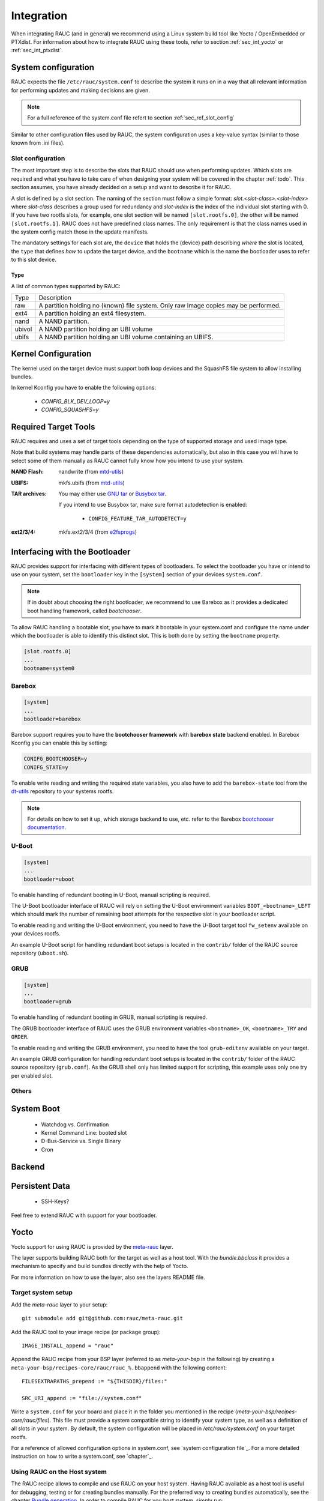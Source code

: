 Integration
===========

When integrating RAUC (and in general) we recommend using a Linux system build
tool like Yocto / OpenEmbedded or PTXdist. For information about how
to integrate RAUC using these tools, refer to section :ref:`sec_int_yocto` or
:ref:`sec_int_ptxdist`.

System configuration
--------------------

RAUC expects the file ``/etc/rauc/system.conf`` to describe the system it runs
on in a way that all relevant information for performing updates and making
decisions are given.

.. note:: For a full reference of the system.conf file refert to section
  :ref:`sec_ref_slot_config`

Similar to other configuration files used by RAUC, the system configuration
uses a key-value syntax (similar to those known from .ini files).

Slot configuration
~~~~~~~~~~~~~~~~~~

The most important step is to describe the slots that RAUC should use
when performing updates. Which slots are required and what you have to take
care of when designing your system will be covered in the chapter :ref:`todo`.
This section assumes, you have already decided on a setup and want to describe
it for RAUC.

A slot is defined by a slot section. The naming of the section must follow a
simple format: `slot.<slot-class>.<slot-index>` where *slot-class* describes a
group used for redundancy and *slot-index* is the index of the individual slot
starting with 0.
If you have two rootfs slots, for example, one slot section will be named
``[slot.rootfs.0]``, the other will be named ``[slot.rootfs.1]``.
RAUC does not have predefined class names. The only requirement is that the
class names used in the system config match those in the update manifests.

The mandatory settings for each slot are, the ``device`` that holds the
(device) path describing *where* the slot is located, the ``type`` that
defines *how* to update the target device, and the ``bootname`` which is
the name the bootloader uses to refer to this slot device.

Type
^^^^

A list of common types supported by RAUC:

+----------+-------------------------------------------------------------------+
| Type     | Description                                                       |
+----------+-------------------------------------------------------------------+
| raw      | A partition holding no (known) file system. Only raw image copies |
|          | may be performed.                                                 |
+----------+-------------------------------------------------------------------+
| ext4     | A partition holding an ext4 filesystem.                           |
+----------+-------------------------------------------------------------------+
| nand     | A NAND partition.                                                 |
+----------+-------------------------------------------------------------------+
| ubivol   | A NAND partition holding an UBI volume                            |
+----------+-------------------------------------------------------------------+
| ubifs    | A NAND partition holding an UBI volume containing an UBIFS.       |
+----------+-------------------------------------------------------------------+

Kernel Configuration
--------------------

The kernel used on the target device must support both loop devices and the
SquashFS file system to allow installing bundles.

In kernel Kconfig you have to enable the following options:

  * `CONFIG_BLK_DEV_LOOP=y`
  * `CONFIG_SQUASHFS=y`

Required Target Tools
---------------------

RAUC requires and uses a set of target tools depending on the type of supported
storage and used image type.

Note that build systems may handle parts of these dependencies automatically,
but also in this case you will have to select some of them manually as RAUC
cannot fully know how you intend to use your system.

:NAND Flash: nandwrite (from `mtd-utils
             <git://git.infradead.org/mtd-utils.git>`_)
:UBIFS: mkfs.ubifs (from `mtd-utils
                  <git://git.infradead.org/mtd-utils.git>`_)
:TAR archives: You may either use `GNU tar <http://www.gnu.org/software/tar/>`_
  or `Busybox tar <http://www.busybox.net>`_.

  If you intend to use Busybox tar, make sure format autodetection is enabled:

    * ``CONFIG_FEATURE_TAR_AUTODETECT=y``
:ext2/3/4: mkfs.ext2/3/4 (from `e2fsprogs
  <git://git.kernel.org/pub/scm/fs/ext2/e2fsprogs.git>`_)


Interfacing with the Bootloader
-------------------------------

RAUC provides support for interfacing with different types of bootloaders. To
select the bootloader you have or intend to use on your system, set the
``bootloader`` key in the ``[system]`` section of your devices ``system.conf``.

.. note::

  If in doubt about choosing the right bootloader, we recommend to use Barebox
  as it provides a dedicated boot handling framework, called `bootchooser`.

To allow RAUC handling a bootable slot, you have to mark it bootable in your
system.conf and configure the name under which the bootloader is able to
identify this distinct slot. This is both done by setting the ``bootname``
property.

.. code-block:: cfg

  [slot.rootfs.0]
  ...
  bootname=system0

Barebox
~~~~~~~

.. code-block:: cfg

  [system]
  ...
  bootloader=barebox

Barebox support requires you to have the **bootchooser framework** with
**barebox state** backend enabled. In Barebox Kconfig you can enable this by
setting:

.. code-block:: cfg

  CONIFG_BOOTCHOOSER=y
  CONIFG_STATE=y

To enable write reading and writing the required state variables, you also have
to add the ``barebox-state`` tool from the `dt-utils
<https://git.pengutronix.de/cgit/tools/dt-utils/>`_ repository to your
systems rootfs.

.. note::
  For details on how to set it up, which storage backend to use, etc. refer to
  the Barebox `bootchooser documentation
  <http://barebox.org/doc/latest/user/bootchooser.html>`_.

U-Boot
~~~~~~

.. code-block:: cfg

  [system]
  ...
  bootloader=uboot

To enable handling of redundant booting in U-Boot, manual scripting is required.

The U-Boot bootloader interface of RAUC will rely on setting the U-Boot
environment variables ``BOOT_<bootname>_LEFT`` which should mark the number of
remaining boot attempts for the respective slot in your bootloader script.

To enable reading and writing the U-Boot environment, you need to have the
U-Boot target tool ``fw_setenv`` available on your devices rootfs.

An example U-Boot script for handling redundant boot setups is located in the
``contrib/`` folder of the RAUC source repository (``uboot.sh``).


GRUB
~~~~

.. code-block:: cfg

  [system]
  ...
  bootloader=grub

To enable handling of redundant booting in GRUB, manual scripting is required.

The GRUB bootloader interface of RAUC uses the GRUB environment variables
``<bootname>_OK``, ``<bootname>_TRY`` and ``ORDER``.

To enable reading and writing the GRUB environment, you need to have the tool
``grub-editenv`` available on your target.

An example GRUB configuration for handling redundant boot setups is located in the
``contrib/`` folder of the RAUC source repository (``grub.conf``). As the GRUB
shell only has limited support for scripting, this example uses only one try
per enabled slot.

Others
~~~~~~

System Boot
-----------
   * Watchdog vs. Confirmation
   * Kernel Command Line: booted slot
   * D-Bus-Service vs. Single Binary
   * Cron

Backend
-------

Persistent Data
---------------

   * SSH-Keys?

Feel free to extend RAUC with support for your bootloader.

.. _sec_int_yocto:

Yocto
-----

Yocto support for using RAUC is provided by the `meta-rauc
<https://github.com/rauc/meta-rauc>`_ layer.

The layer supports building RAUC both for the target as well as a host tool.
With the `bundle.bbclass` it provides a mechanism to specify and build bundles
directly with the help of Yocto.

For more information on how to use the layer, also see the layers README file.

Target system setup
~~~~~~~~~~~~~~~~~~~

Add the `meta-rauc` layer to your setup::

  git submodule add git@github.com:rauc/meta-rauc.git

Add the RAUC tool to your image recipe (or package group)::

  IMAGE_INSTALL_append = "rauc"

Append the RAUC recipe from your BSP layer (referred to as `meta-your-bsp` in the
following) by creating a ``meta-your-bsp/recipes-core/rauc/rauc_%.bbappend``
with the following content::

  FILESEXTRAPATHS_prepend := "${THISDIR}/files:"
  
  SRC_URI_append := "file://system.conf"

Write a ``system.conf`` for your board and place it in the folder you mentioned
in the recipe (`meta-your-bsp/recipes-core/rauc/files`). This file must provide
a system compatible string to identify your system type, as well as a
definition of all slots in your system. By default, the system configuration
will be placed in `/etc/rauc/system.conf` on your target rootfs.

For a reference of allowed configuration options in system.conf, see `system
configuration file`_.
For a more detailed instruction on how to write a system.conf, see `chapter`_.

Using RAUC on the Host system
~~~~~~~~~~~~~~~~~~~~~~~~~~~~~

The RAUC recipe allows to compile and use RAUC on your host system.
Having RAUC available as a host tool is useful for debugging, testing or for
creating bundles manually.
For the preferred way to creating bundles automatically, see the chapter
`Bundle generation`_. In order to compile RAUC for you host system, simply run::

  bitbake rauc-native

This will place a copy of the RAUC binary in ``tmp/deploy/tools`` in your
current build folder. To test it, try::

  tmp/deploy/tools/rauc --version

Bundle generation
~~~~~~~~~~~~~~~~~

Bundles can be created either manually by building and using RAUC as a native
tool, or by using the ``bundle.bbclass`` that handles most of the basic steps,
automatically.

First, create a bundle recipe in your BSP layer. A possible location for this
could be ``meta-your-pbsp/recipes-core/bundles/update-bundle.bb``.

To create your bundle you first have to inherit the bundle class::

  inherit bundle

To create the manifest file, you may either use the built-in class mechanism,
or provide a custom manifest.

For using the built-in bundle generation, you need to specify some variables:

``RAUC_BUNDLE_COMPATIBLE``
  Sets the compatible string for the bundle. This should match the compatible
  you specified in your ``system.conf`` or, more general, the compatible of the
  target platform you intend to install this bundle on.

``RAUC_BUNDLE_SLOTS``
  Use this to list all slot classes for which the bundle should contain images.
  A value of ``"rootfs appfs"`` for example will create a manifest with images
  for two slot classes; rootfs and appfs.

``RAUC_SLOT_<slotclass>``
  For each slot class, set this to the image (recipe) name which builds the
  artifact you intend to place in the slot class.

``RAUC_SLOT_<slotclass>[type]``
  For each slot class, set this to the *type* of image you intend to place in
  this slot. Possible types are: ``rootfs`` (default), ``kernel``,
  ``bootloader``.

Based on this information, your bundle recipe will build all required
components and generate a bundle from this. The created bundle can be found in
``tmp/deploy/images/<machine>/bundles`` in your build directory.

.. _sec_int_ptxdist:

PTXdist
-------

.. warning:: The steps described here base on a non-mainline pre-version of
  RAUC support for PTXdist as posted to the PTXdist mailing list. Handling may
  still change!

Integration into your RootFS Build
~~~~~~~~~~~~~~~~~~~~~~~~~~~~~~~~~~

To enable building RAUC for your target, set::

  CONFIG_RAUC=y

in your ptxconfig (by selection ``RAUC`` via ``ptxdist menuconfig``).

Place your system configuration in
``configs/platform-<yourplatform>/projectroot/etc/rauc/system.conf`` to let the
RAUC recipe install it into the rootfs you build.
Also place the keyring for your device in
``configs/platform-<yourplatform>/projectroot/etc/rauc/ca.cert.pem``.

Create Update Bundles
~~~~~~~~~~~~~~~~~~~~~

To enable building RAUC bundles, set::

  CONFIG_IMAGE_RAUC=y

in your platformconfig. This will build a simple bundle for your rootfs and
place it under ``bundle.raucb`` in your image build directory.
